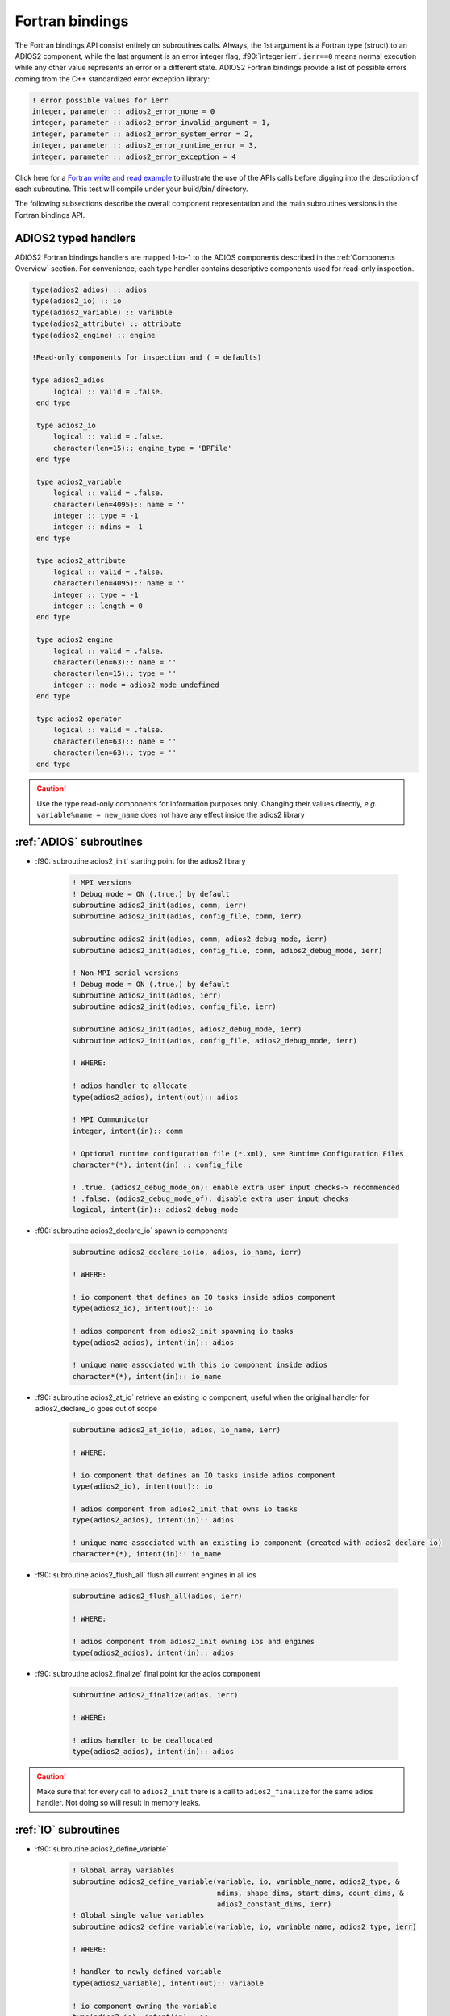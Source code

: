 ****************
Fortran bindings
****************

.. role:: f90(code)
   :language: fortran
   :class: highlight

The Fortran bindings API consist entirely on subroutines calls. Always, the 1st argument is a Fortran type (struct) to an ADIOS2 component, while the last argument is an error integer flag, :f90:`integer ierr`. ``ierr==0`` means normal execution while any other value represents an error or a different state. ADIOS2 Fortran bindings provide a list of possible errors coming from the C++ standardized error exception library:

.. code-block:: fortran

    ! error possible values for ierr
    integer, parameter :: adios2_error_none = 0
    integer, parameter :: adios2_error_invalid_argument = 1,
    integer, parameter :: adios2_error_system_error = 2,
    integer, parameter :: adios2_error_runtime_error = 3,
    integer, parameter :: adios2_error_exception = 4

Click here for a `Fortran write and read example`_ to illustrate the use of the APIs calls before digging into the description of each subroutine. This test will compile under your build/bin/ directory.

.. _`Fortran write and read example`: https://github.com/ornladios/ADIOS2/blob/master/testing/adios2/bindings/fortran/TestBPWriteReadHeatMap3D.f90

The following subsections describe the overall component representation and the main subroutines versions in the Fortran bindings API.

ADIOS2 typed handlers
---------------------

ADIOS2 Fortran bindings handlers are mapped 1-to-1 to the ADIOS components described in the :ref:`Components Overview` section. For convenience, each type handler contains descriptive components used for read-only inspection.
 
.. code-block:: fortran

   type(adios2_adios) :: adios
   type(adios2_io) :: io
   type(adios2_variable) :: variable
   type(adios2_attribute) :: attribute
   type(adios2_engine) :: engine
   
   !Read-only components for inspection and ( = defaults)
   
   type adios2_adios
        logical :: valid = .false.
    end type

    type adios2_io
        logical :: valid = .false.
        character(len=15):: engine_type = 'BPFile'
    end type

    type adios2_variable
        logical :: valid = .false.
        character(len=4095):: name = ''
        integer :: type = -1
        integer :: ndims = -1
    end type

    type adios2_attribute
        logical :: valid = .false.
        character(len=4095):: name = ''
        integer :: type = -1
        integer :: length = 0
    end type

    type adios2_engine
        logical :: valid = .false.
        character(len=63):: name = ''
        character(len=15):: type = ''
        integer :: mode = adios2_mode_undefined
    end type

    type adios2_operator
        logical :: valid = .false.
        character(len=63):: name = ''
        character(len=63):: type = ''
    end type
   

.. caution::

   Use the type read-only components for information purposes only.
   Changing their values directly, *e.g.* ``variable%name = new_name`` does not have any effect inside the adios2 library 
   

:ref:`ADIOS` subroutines
------------------------

* :f90:`subroutine adios2_init` starting point for the adios2 library 

   .. code-block:: fortran

      ! MPI versions
      ! Debug mode = ON (.true.) by default
      subroutine adios2_init(adios, comm, ierr)
      subroutine adios2_init(adios, config_file, comm, ierr)
      
      subroutine adios2_init(adios, comm, adios2_debug_mode, ierr)
      subroutine adios2_init(adios, config_file, comm, adios2_debug_mode, ierr)
      
      ! Non-MPI serial versions
      ! Debug mode = ON (.true.) by default
      subroutine adios2_init(adios, ierr)
      subroutine adios2_init(adios, config_file, ierr) 
      
      subroutine adios2_init(adios, adios2_debug_mode, ierr)
      subroutine adios2_init(adios, config_file, adios2_debug_mode, ierr)
   
      ! WHERE:
      
      ! adios handler to allocate
      type(adios2_adios), intent(out):: adios 
      
      ! MPI Communicator
      integer, intent(in):: comm 
      
      ! Optional runtime configuration file (*.xml), see Runtime Configuration Files
      character*(*), intent(in) :: config_file
      
      ! .true. (adios2_debug_mode_on): enable extra user input checks-> recommended
      ! .false. (adios2_debug_mode_of): disable extra user input checks
      logical, intent(in):: adios2_debug_mode
      

* :f90:`subroutine adios2_declare_io` spawn io components

   .. code-block:: fortran

      subroutine adios2_declare_io(io, adios, io_name, ierr)
      
      ! WHERE:
      
      ! io component that defines an IO tasks inside adios component
      type(adios2_io), intent(out):: io
      
      ! adios component from adios2_init spawning io tasks 
      type(adios2_adios), intent(in):: adios
      
      ! unique name associated with this io component inside adios
      character*(*), intent(in):: io_name

* :f90:`subroutine adios2_at_io` retrieve an existing io component, useful when the original handler for adios2_declare_io goes out of scope

   .. code-block:: fortran

      subroutine adios2_at_io(io, adios, io_name, ierr)
      
      ! WHERE:
      
      ! io component that defines an IO tasks inside adios component
      type(adios2_io), intent(out):: io
      
      ! adios component from adios2_init that owns io tasks 
      type(adios2_adios), intent(in):: adios
      
      ! unique name associated with an existing io component (created with adios2_declare_io)
      character*(*), intent(in):: io_name


* :f90:`subroutine adios2_flush_all` flush all current engines in all ios

   .. code-block:: fortran

      subroutine adios2_flush_all(adios, ierr)
      
      ! WHERE:
      
      ! adios component from adios2_init owning ios and engines 
      type(adios2_adios), intent(in):: adios  
   
* :f90:`subroutine adios2_finalize` final point for the adios component

   .. code-block:: fortran

      subroutine adios2_finalize(adios, ierr)
      
      ! WHERE:
      
      ! adios handler to be deallocated 
      type(adios2_adios), intent(in):: adios


.. caution::
   
   Make sure that for every call to ``adios2_init`` there is a call to ``adios2_finalize`` for the same adios handler. Not doing so will result in memory leaks. 

      
:ref:`IO` subroutines
---------------------
      
* :f90:`subroutine adios2_define_variable` 

   .. code-block:: fortran

      ! Global array variables
      subroutine adios2_define_variable(variable, io, variable_name, adios2_type, &
                                        ndims, shape_dims, start_dims, count_dims, & 
                                        adios2_constant_dims, ierr) 
      ! Global single value variables
      subroutine adios2_define_variable(variable, io, variable_name, adios2_type, ierr)
      
      ! WHERE:
      
      ! handler to newly defined variable
      type(adios2_variable), intent(out):: variable
      
      ! io component owning the variable
      type(adios2_io), intent(in):: io
      
      ! unique variable identifier within io
      character*(*), intent(in):: variable_name
      
      ! defines variable type from adios2 parameters, see next 
      integer, intent(in):: adios2_type 
      
      ! number of dimensions
      integer, value, intent(in):: ndims
      
      ! variable shape, global size, dimensions
      ! to create local variables optional pass adios2_null_dims 
      integer(kind=8), dimension(:), intent(in):: shape_dims
      
      ! variable start, local offset, dimensions
      ! to create local variables optional pass adios2_null_dims 
      integer(kind=8), dimension(:), intent(in):: start_dims
      
      ! variable count, local size, dimensions
      integer(kind=8), dimension(:), intent(in):: count_dims
      
      ! .true. : constant dimensions, shape, start and count won't change 
      !          (mesh sizes, number of nodes)
      !          adios2_constant_dims = .true. use for code clarity
      ! .false. : variable dimensions, shape, start and count could change
      !           (number of particles)
      !           adios2_variable_dims = .false. use for code clarity
      logical, value, intent(in):: adios2_constant_dims
      
   
* available :f90:`adios2_type` parameters in :f90:`subroutine adios2_define_variable` 
   
   .. code-block:: fortran
      
      integer, parameter :: adios2_type_character = 0
      integer, parameter :: adios2_type_real = 2
      integer, parameter :: adios2_type_dp = 3
      integer, parameter :: adios2_type_complex = 4
      integer, parameter :: adios2_type_complex_dp = 5
      
      integer, parameter :: adios2_type_integer1 = 6
      integer, parameter :: adios2_type_integer2 = 7
      integer, parameter :: adios2_type_integer4 = 8
      integer, parameter :: adios2_type_integer8 = 9
      
      integer, parameter :: adios2_type_string = 10
      integer, parameter :: adios2_type_string_array = 11
  

.. tip::

   Always prefer using ``adios2_type_xxx`` parameters explicitly rather than raw numbers. 
   *e.g.* use ``adios2_type_dp`` instead of ``3``
  
  
               
* :f90:`subroutine adios2_define_attribute`
   
   .. code-block:: fortran

      ! Single value attributes
      subroutine adios2_define_attribute(attribute, io, attribute_name, data, ierr)
                                         
      ! 1D array attributes
      subroutine adios2_define_attribute(attribute, io, attribute_name, data, elements, ierr)
         
      ! WHERE:
      
      ! handler to newly defined attribute
      type(adios2_attribute), intent(out):: attribute 
      
      ! io component owning the attribute
      type(adios2_io), intent(in):: io
      
      ! unique attribute identifier within io
      character*(*), intent(in):: attribute_name
      
      ! overloaded subroutine allows for multiple attribute data types
      ! they can be single values or 1D arrays
      Generic Fortran types, intent(in):: data 
      Generic Fortran types, dimension(:), intent(in):: data
                                        
      ! number of elements if passing a 1D array in data argument
      integer, intent(in):: elements


* :f90:`subroutine adios2_set_engine` set engine type in code, see :ref:`Supported Engines` for a list of available engines
   
   .. code-block:: fortran
      
      subroutine adios2_set_engine(io, engine_type, ierr)
      
      ! WHERE:
      
      ! io component owning the attribute
      type(adios2_io), intent(in):: io
      
      ! engine_type: BPFile (default), HDF5, DataMan, SST, InSituMPI
      character*(*), intent(in):: engine_type

* :f90:`subroutine adios2_set_parameter` set IO key/value pair parameter in code, see :ref:`Supported Engines` for a list of available parameters for each engine type
   
   .. code-block:: fortran
      
      subroutine adios2_set_parameter(io, key, value, ierr)
      
      ! WHERE:
      
      ! io component owning the attribute
      type(adios2_io), intent(in):: io
      
      ! key in the key/value pair parameter
      character*(*), intent(in):: key
      
      ! value in the key/value pair parameter
      character*(*), intent(in):: value
      
      
* :f90:`subroutine adios2_inquire_variable` inquire for existing variable by its unique name
   
   .. code-block:: fortran
   
      subroutine adios2_inquire_variable(variable, io, name, ierr)
        
      ! WHERE:
      
      ! output variable handler:
      ! variable%valid = .true. points to valid found variable
      ! variable%valid = .false. variable not found
      type(adios2_variable), intent(out) :: variable
      
      ! io in which search for variable is performed
      type(adios2_io), intent(in) :: io
      
      ! unique key name to search for variable 
      character*(*), intent(in) :: name
      
* :f90:`subroutine adios2_inquire_attribute` inquire for existing attribute by its unique name
   
   .. code-block:: fortran
   
      subroutine adios2_inquire_attribute(attribute, io, name, ierr)
        
      ! WHERE:
      
      ! output attribute handler:
      ! attribute%valid = .true. points to valid found attribute
      ! attribute%valid = .false. attribute not found
      type(adios2_attribute), intent(out) :: attribute
      
      ! io in which search for attribute is performed
      type(adios2_io), intent(in) :: io
      
      ! unique key name to search for attribute 
      character*(*), intent(in) :: name

..  caution::

   Use the ``adios2_remove_*`` subroutines with extreme CAUTION.
   They create outdated dangling information in the ``adios2_type`` handlers.
   If you don't need them, don't use them. 


* :f90:`subroutine adios2_remove_variable` remove existing variable by its unique name
   
   .. code-block:: fortran
   
      subroutine adios2_remove_variable(io, name, result, ierr)
        
      ! WHERE:
      
      ! io in which search and removal for variable is performed
      type(adios2_io), intent(in) :: io
      
      ! unique key name to search for variable 
      character*(*), intent(in) :: name
      
      ! true: variable removed, false: variable not found, not removed
      logical, intent(out) :: result
      
      
* :f90:`subroutine adios2_remove_attribute` remove existing attribute by its unique name
   
   .. code-block:: fortran
   
      subroutine adios2_remove_attribute(io, name, result, ierr)
        
      ! WHERE:
      
      ! io in which search and removal for attribute is performed
      type(adios2_io), intent(in) :: io
      
      ! unique key name to search for attribute 
      character*(*), intent(in) :: name
      
      ! true: attribute removed, false: attribute not found, not removed
      logical, intent(out) :: result
      
* :f90:`subroutine adios2_remove_all_variables` remove all existing variables
   
   .. code-block:: fortran
   
      subroutine adios2_remove_variable(io, ierr)
        
      ! WHERE:
      
      ! io in which search and removal for all variables is performed
      type(adios2_io), intent(in) :: io
      
      
* :f90:`subroutine adios2_remove_all_attributes` remove all existing attributes
   
   .. code-block:: fortran
   
      subroutine adios2_remove_all_attributes(io, ierr)
        
      ! WHERE:
      
      ! io in which search and removal for all attributes is performed
      type(adios2_io), intent(in) :: io

* :f90:`subroutine adios2_flush_all_engines` flushes all existing engines opened by this io
   
   .. code-block:: fortran
   
      subroutine adios2_flush_all_engines(io, ierr)
        
      ! WHERE:
      
      ! io in which search and flush for all engines is performed
      type(adios2_io), intent(in) :: io 
      
* :f90:`subroutine adios2_open` opens an engine to executes IO tasks 
   
   .. code-block:: fortran
   
      ! MPI version: duplicates communicator from adios2_init
      ! Non-MPI serial version  
      subroutine adios2_open(engine, io, name, adios2_mode, ierr)
      
      ! MPI version only to pass a communicator other than the one from adios_init 
      subroutine adios2_open(engine, io, name, adios2_mode, comm, ierr)
      
      ! WHERE:
      
      ! handler to newly opened adios2 engine
      type(adios2_engine), intent(out) :: engine
      
      ! io that spawns an engine based on its configuration
      type(adios2_io), intent(in) :: io
      
      ! unique engine identifier within io, file name for default BPFile engine 
      character*(*), intent(in) :: name
      
      ! Optional MPI communicator, only in MPI library
      integer, intent(in) :: comm
      
      ! open mode parameter: 
      !                      adios2_mode_write,
      !                      adios2_mode_append,
      !                      adios2_mode_read,  
      integer, intent(in):: adios2_mode






:ref:`Variable` subroutines
---------------------------

* :f90:`subroutine adios2_set_shape` set new ``shape_dims`` if dims are variable in ``adios2_define_variable``
   
   .. code-block:: fortran
   
      subroutine adios2_set_selection(variable, ndims, shape_dims, ierr)
      
      ! WHERE
      
      ! variable handler
      type(adios2_variable), intent(in) :: variable
      
      ! number of dimensions in shape_dims
      integer, intent(in) :: ndims
      
      ! new shape_dims
      integer(kind=8), dimension(:), intent(in):: shape_dims



* :f90:`subroutine adios2_set_selection` set new start_dims and count_dims
   
   .. code-block:: fortran
   
      subroutine adios2_set_selection(variable, ndims, start_dims, count_dims, ierr)
      
      ! WHERE
      
      ! variable handler
      type(adios2_variable), intent(in) :: variable
      
      ! number of dimensions in start_dims and count_dims
      integer, intent(in) :: ndims
      
      ! new start_dims
      integer(kind=8), dimension(:), intent(in):: start_dims
      
      ! new count_dims
      integer(kind=8), dimension(:), intent(in):: count_dims
      
* :f90:`subroutine adios2_set_steps_selection` set new step_start and step_count
   
   .. code-block:: fortran
   
      subroutine adios2_set_selection(variable, step_start, step_count, ierr)
      
      ! WHERE
      
      ! variable handler
      type(adios2_variable), intent(in) :: variable
      
      ! new step_start 
      integer(kind=8), intent(in):: step_start
      
      ! new step_count (or number of steps to read from step_start)
      integer(kind=8), intent(in):: step_count

      ! error code
      integer, intent(out) :: ierr
      
      
:ref:`Engine` subroutines
-------------------------

* :f90:`subroutine adios2_begin_step` moves to next step, starts at 0
   
   .. code-block:: fortran
   
      ! Full signature
      subroutine adios2_begin_step(engine, adios2_step_mode, timeout_seconds, status, ierr)
      ! Default Timeout = -1.    (block until step available)
      subroutine adios2_begin_step(engine, adios2_step_mode, ierr)
      ! Default step_mode for read and write
      subroutine adios2_begin_step(engine, ierr)
      
      ! WHERE
      
      ! engine handler
      type(adios2_engine), intent(in) :: engine
      
      ! step_mode parameter:
      !                      adios2_step_mode_read (read mode default)
      !                      adios2_step_mode_append (write mode default)
      integer, intent(in):: adios2_step_mode
      
      ! optional 
      ! engine timeout (if supported), in seconds
      real, intent(in):: timeout_seconds
      ! status of the stream from adios2_step_status_* parameters
      integer, intent(out):: status
   
   
* :f90:`subroutine adios2_current_step` extracts current step
   
   .. code-block:: fortran
   
      ! Full signature
      subroutine adios2_current_step(current_step, engine, ierr)
      
      ! WHERE:
      ! engine handler  
      type(adios2_engine), intent(in) :: engine
      
      ! populated with current_step value
      integer(kind=8), intent(out) :: current_step 

* :f90:`subroutine adios2_steps` Inspect total number of available steps, 
      use for file engines in read mode only
   
   .. code-block:: fortran
   
      ! Full signature
      subroutine adios2_steps(steps, engine, ierr)
      
      ! WHERE:
      ! engine handler  
      type(adios2_engine), intent(in) :: engine
      
      ! populated with steps value
      integer(kind=8), intent(out) :: steps 

      
* :f90:`subroutine adios2_end_step` ends current step and default behavior is to execute transport IO (flush or read). 
   
   .. code-block:: fortran
   
      ! Full signature
      subroutine adios2_end_step(engine, ierr)
      
      ! WHERE:
      ! engine handler  
      type(adios2_engine), intent(in) :: engine
   
* :f90:`subroutine adios2_put` put variable metadata and data into adios2 for IO operations. Default is deferred mode, optional sync mode, see :ref:`Put: modes and memory contracts`. Variable and data types must match.

   
   .. code-block:: fortran
   
      ! Full signature
      subroutine adios2_put(engine, variable, data, adios2_mode, ierr)
      
      ! Default adios2_mode_deferred
      subroutine adios2_put(engine, variable, data, ierr)
      
      ! WHERE:
      
      ! engine handler  
      type(adios2_engine), intent(in) :: engine
      
      ! variable handler containing metadata information  
      type(adios2_variable), intent(in) :: variable
      
      ! Fortran bindings supports data types from adios2_type in variables, 
      ! up to 6 dimensions 
      ! Generic Fortran type from adios2_type
      Generic Fortran types, intent(in):: data 
      Generic Fortran types, dimension(:), intent(in):: data
      Generic Fortran types, dimension(:,:), intent(in):: data
      Generic Fortran types, dimension(:,:,:), intent(in):: data
      Generic Fortran types, dimension(:,:,:,:), intent(in):: data
      Generic Fortran types, dimension(:,:,:,:,:), intent(in):: data
      Generic Fortran types, dimension(:,:,:,:,:,:), intent(in):: data
      
      ! mode:
      ! adios2_mode_deferred: won't execute until adios2_end_step, adios2_perform_puts or adios2_close
      ! adios2_mode_sync: special case, put data immediately, can be reused after this call
      integer, intent(in):: adios2_mode
      
      
* :f90:`subroutine adios2_perform_puts` executes deferred calls to adios2_put
      
   .. code-block:: fortran
   
      ! Full signature
      subroutine adios2_perform_puts(engine, ierr)
      
      ! WHERE:
      
      ! engine handler  
      type(adios2_engine), intent(in) :: engine
      
      
* :f90:`subroutine adios2_get` get variable data into adios2 for IO operations. Default is deferred mode, optional sync mode, see :ref:`Get: modes and memory contracts`. Variable and data types must match, variable can be obtained from ``adios2_inquire_variable``. Data must be pre-allocated.

   
   .. code-block:: fortran
   
      ! Full signature
      subroutine adios2_get(engine, variable, data, adios2_mode, ierr)
      
      ! Default adios2_mode_deferred
      subroutine adios2_get(engine, variable, data, ierr)
      
      ! WHERE:
      
      ! engine handler  
      type(adios2_engine), intent(in) :: engine
      
      ! variable handler containing metadata information  
      type(adios2_variable), intent(in) :: variable
      
      ! Fortran bindings supports data types from adios2_type in variables, 
      ! up to 6 dimensions. Must be pre-allocated 
      ! Generic Fortran type from adios2_type
      Generic Fortran types, intent(out):: data 
      Generic Fortran types, dimension(:), intent(out):: data
      Generic Fortran types, dimension(:,:), intent(out):: data
      Generic Fortran types, dimension(:,:,:), intent(out):: data
      Generic Fortran types, dimension(:,:,:,:), intent(out):: data
      Generic Fortran types, dimension(:,:,:,:,:), intent(out):: data
      Generic Fortran types, dimension(:,:,:,:,:,:), intent(out):: data
      
      ! mode:
      ! adios2_mode_deferred: won't execute until adios2_end_step, adios2_perform_gets or adios2_close
      ! adios2_mode_sync: special case, get data immediately, can be reused after this call
      integer, intent(in):: adios2_mode
      
      
* :f90:`subroutine adios2_perform_gets` executes deferred calls to ``adios2_get``
      
   .. code-block:: fortran
   
      ! Full signature
      subroutine adios2_perform_gets(engine, ierr)
      
      ! WHERE:
      
      ! engine handler  
      type(adios2_engine), intent(in) :: engine
      
      
* :f90:`subroutine adios2_close` closes engine, can't reuse unless is opened again  
      
   .. code-block:: fortran
   
      ! Full signature
      subroutine adios2_close(engine, ierr)
      
      ! WHERE:
      
      ! engine handler  
      type(adios2_engine), intent(in) :: engine
      
      
